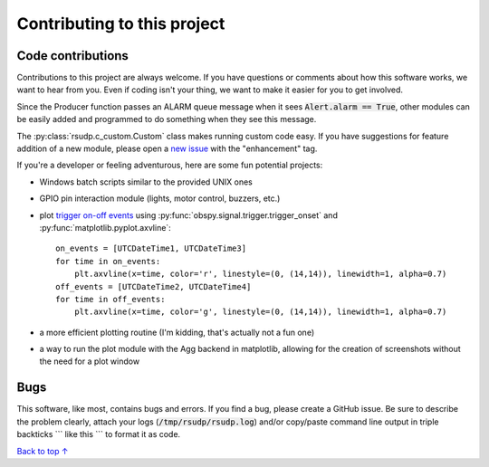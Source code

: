 Contributing to this project
#####################################

Code contributions
*********************************

Contributions to this project are always welcome.
If you have questions or comments about how this software works,
we want to hear from you.
Even if coding isn't your thing, we want to make it easier for you to get involved.

Since the Producer function passes an ALARM queue message when it sees
:code:`Alert.alarm == True`,
other modules can be easily added and programmed to do something when they see this message.

The :py:class:`rsudp.c_custom.Custom` class makes running custom code easy.
If you have suggestions for feature addition of a new module, please open a
`new issue <https://github.com/raspishake/rsudp/issues/new>`_ with the "enhancement" tag.

If you're a developer or feeling adventurous, here are some fun potential projects:

- Windows batch scripts similar to the provided UNIX ones
- GPIO pin interaction module (lights, motor control, buzzers, etc.)
- plot `trigger on-off events <https://docs.obspy.org/tutorial/code_snippets/trigger_tutorial.html#advanced-example>`_ using :py:func:`obspy.signal.trigger.trigger_onset` and :py:func:`matplotlib.pyplot.axvline`::

    on_events = [UTCDateTime1, UTCDateTime3]
    for time in on_events:
        plt.axvline(x=time, color='r', linestyle=(0, (14,14)), linewidth=1, alpha=0.7)
    off_events = [UTCDateTime2, UTCDateTime4]
    for time in off_events:
        plt.axvline(x=time, color='g', linestyle=(0, (14,14)), linewidth=1, alpha=0.7)

- a more efficient plotting routine (I'm kidding, that's actually not a fun one)
- a way to run the plot module with the Agg backend in matplotlib, allowing for the creation of screenshots without the need for a plot window


Bugs
***********************

This software, like most, contains bugs and errors.
If you find a bug, please create a GitHub issue.
Be sure to describe the problem clearly, attach your logs
(:code:`/tmp/rsudp/rsudp.log`) and/or copy/paste command line output
in triple backticks \`\`\` like this \`\`\` to format it as code.

`Back to top ↑ <#top>`_